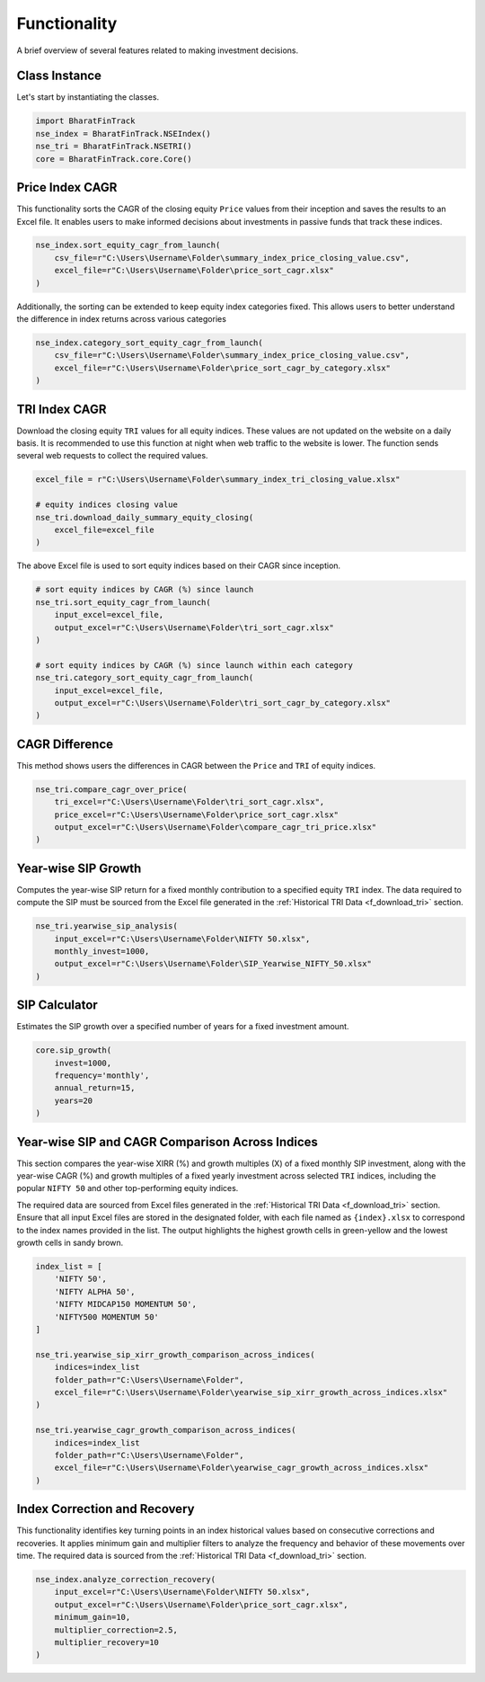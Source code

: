 ===============
Functionality
===============


A brief overview of several features related to making investment decisions.


Class Instance
----------------
Let's start by instantiating the classes.

.. code-block:: python

    import BharatFinTrack
    nse_index = BharatFinTrack.NSEIndex()
    nse_tri = BharatFinTrack.NSETRI()
    core = BharatFinTrack.core.Core()



.. _f_equity_index_price_cagr:

Price Index CAGR
-------------------------------

This functionality sorts the CAGR of the closing equity ``Price`` values from their inception and saves the results to an Excel file. 
It enables users to make informed decisions about investments in passive funds that track these indices.

.. code-block:: python

    nse_index.sort_equity_cagr_from_launch(
        csv_file=r"C:\Users\Username\Folder\summary_index_price_closing_value.csv",
        excel_file=r"C:\Users\Username\Folder\price_sort_cagr.xlsx"
    )
    
    
Additionally, the sorting can be extended to keep equity index categories fixed. This allows users to 
better understand the difference in index returns across various categories


.. code-block:: python

    nse_index.category_sort_equity_cagr_from_launch(
        csv_file=r"C:\Users\Username\Folder\summary_index_price_closing_value.csv",
        excel_file=r"C:\Users\Username\Folder\price_sort_cagr_by_category.xlsx"
    )
    

.. _f_equity_tri_cagr:


TRI Index CAGR
------------------------
Download the closing equity ``TRI`` values for all equity indices. These values are not updated on the website on a daily basis. 
It is recommended to use this function at night when web traffic to the website is lower. The function sends several web requests to collect the required values.

.. code-block:: python
    
    excel_file = r"C:\Users\Username\Folder\summary_index_tri_closing_value.xlsx"
    
    # equity indices closing value
    nse_tri.download_daily_summary_equity_closing(
        excel_file=excel_file
    )
    
    
The above Excel file is used to sort equity indices based on their CAGR since inception. 
    
.. code-block:: python
    
    # sort equity indices by CAGR (%) since launch
    nse_tri.sort_equity_cagr_from_launch(
        input_excel=excel_file,
        output_excel=r"C:\Users\Username\Folder\tri_sort_cagr.xlsx"
    )
    
    # sort equity indices by CAGR (%) since launch within each category 
    nse_tri.category_sort_equity_cagr_from_launch(
        input_excel=excel_file,
        output_excel=r"C:\Users\Username\Folder\tri_sort_cagr_by_category.xlsx"
    )
    
    
CAGR Difference
-----------------
This method shows users the differences in CAGR between the ``Price`` and ``TRI`` of equity indices.

.. code-block:: python
    
    nse_tri.compare_cagr_over_price(
        tri_excel=r"C:\Users\Username\Folder\tri_sort_cagr.xlsx",
        price_excel=r"C:\Users\Username\Folder\price_sort_cagr.xlsx"
        output_excel=r"C:\Users\Username\Folder\compare_cagr_tri_price.xlsx"
    )
    
    
Year-wise SIP Growth
----------------------
Computes the year-wise SIP return for a fixed monthly contribution to a specified equity ``TRI`` index. The data required to compute the SIP must be sourced from the Excel file generated in the :ref:`Historical TRI Data <f_download_tri>` section.


.. code-block:: python
    
    nse_tri.yearwise_sip_analysis(
        input_excel=r"C:\Users\Username\Folder\NIFTY 50.xlsx",
        monthly_invest=1000,
        output_excel=r"C:\Users\Username\Folder\SIP_Yearwise_NIFTY_50.xlsx"
    )
    
    
   
SIP Calculator
----------------
Estimates the SIP growth over a specified number of years for a fixed investment amount.


.. code-block:: python
    
    core.sip_growth(
        invest=1000,
        frequency='monthly',
        annual_return=15,
        years=20
    )
    
    
Year-wise SIP and CAGR Comparison Across Indices
--------------------------------------------------
This section compares the year-wise XIRR (%) and growth multiples (X) of a fixed monthly SIP investment, along with the year-wise CAGR (%) and growth multiples of a fixed yearly investment across selected ``TRI`` indices, including the popular ``NIFTY 50`` and other top-performing equity indices.

The required data are sourced from Excel files generated in the :ref:`Historical TRI Data <f_download_tri>` section. Ensure that all input Excel files are stored in the designated folder, with each file named as ``{index}.xlsx`` to correspond to the index names provided in the list. The output highlights the highest growth cells in green-yellow and the lowest growth cells in sandy brown.

.. code-block:: python

    index_list = [
        'NIFTY 50',
        'NIFTY ALPHA 50',
        'NIFTY MIDCAP150 MOMENTUM 50',
        'NIFTY500 MOMENTUM 50'
    ]
    
    nse_tri.yearwise_sip_xirr_growth_comparison_across_indices(
        indices=index_list
        folder_path=r"C:\Users\Username\Folder",
        excel_file=r"C:\Users\Username\Folder\yearwise_sip_xirr_growth_across_indices.xlsx"
    )
    
    nse_tri.yearwise_cagr_growth_comparison_across_indices(
        indices=index_list
        folder_path=r"C:\Users\Username\Folder",
        excel_file=r"C:\Users\Username\Folder\yearwise_cagr_growth_across_indices.xlsx"
    )
    
    

Index Correction and Recovery
---------------------------------

This functionality identifies key turning points in an index historical values based on consecutive corrections and recoveries.
It applies minimum gain and multiplier filters to analyze the frequency and behavior of these movements over time. 
The required data is sourced from the :ref:`Historical TRI Data <f_download_tri>` section.

.. code-block:: python

    nse_index.analyze_correction_recovery(
        input_excel=r"C:\Users\Username\Folder\NIFTY 50.xlsx",
        output_excel=r"C:\Users\Username\Folder\price_sort_cagr.xlsx",
        minimum_gain=10,
        multiplier_correction=2.5,
        multiplier_recovery=10
    )